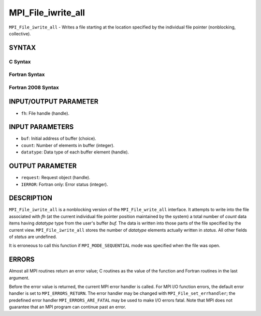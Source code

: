 MPI_File_iwrite_all
~~~~~~~~~~~~~~~~~~~

``MPI_File_iwrite_all`` - Writes a file starting at the location
specified by the individual file pointer (nonblocking, collective).

SYNTAX
======


C Syntax
--------

.. code-block:: c
   :linenos:

   #include <mpi.h>
   int MPI_File_iwrite_all(MPI_File fh, const void *buf, int count,
   	MPI_Datatype datatype, MPI_Request *request)

Fortran Syntax
--------------

.. code-block:: fortran
   :linenos:

   USE MPI
   ! or the older form: INCLUDE 'mpif.h'
   MPI_FILE_IWRITE_ALL(FH, BUF, COUNT, DATATYPE, REQUEST, IERROR)
   	<type>	BUF(*)
   	INTEGER	FH, COUNT, DATATYPE, REQUEST, IERROR

Fortran 2008 Syntax
-------------------

.. code-block:: fortran
   :linenos:

   USE mpi_f08
   MPI_File_iwrite_all(fh, buf, count, datatype, request, ierror)
   	TYPE(MPI_File), INTENT(IN) :: fh
   	TYPE(*), DIMENSION(..) :: buf
   	INTEGER, INTENT(IN) :: count
   	TYPE(MPI_Datatype), INTENT(IN) :: datatype
   	TYPE(MPI_Request), INTENT(OUT) :: request
   	INTEGER, OPTIONAL, INTENT(OUT) :: ierror

INPUT/OUTPUT PARAMETER
======================

* ``fh``: File handle (handle). 

INPUT PARAMETERS
================

* ``buf``: Initial address of buffer (choice). 

* ``count``: Number of elements in buffer (integer). 

* ``datatype``: Data type of each buffer element (handle). 

OUTPUT PARAMETER
================

* ``request``: Request object (handle). 

* ``IERROR``: Fortran only: Error status (integer). 

DESCRIPTION
===========

``MPI_File_iwrite_all`` is a nonblocking version of the ``MPI_File_write_all``
interface. It attempts to write into the file associated with *fh* (at
the current individual file pointer position maintained by the system) a
total number of *count* data items having *datatype* type from the
user's buffer *buf.* The data is written into those parts of the file
specified by the current view. ``MPI_File_iwrite_all`` stores the number of
*datatype* elements actually written in *status.* All other fields of
*status* are undefined.

It is erroneous to call this function if ``MPI_MODE_SEQUENTIAL`` mode was
specified when the file was open.

ERRORS
======

Almost all MPI routines return an error value; C routines as the value
of the function and Fortran routines in the last argument.

Before the error value is returned, the current MPI error handler is
called. For MPI I/O function errors, the default error handler is set to
``MPI_ERRORS_RETURN``. The error handler may be changed with
``MPI_File_set_errhandler``; the predefined error handler
``MPI_ERRORS_ARE_FATAL`` may be used to make I/O errors fatal. Note that MPI
does not guarantee that an MPI program can continue past an error.

